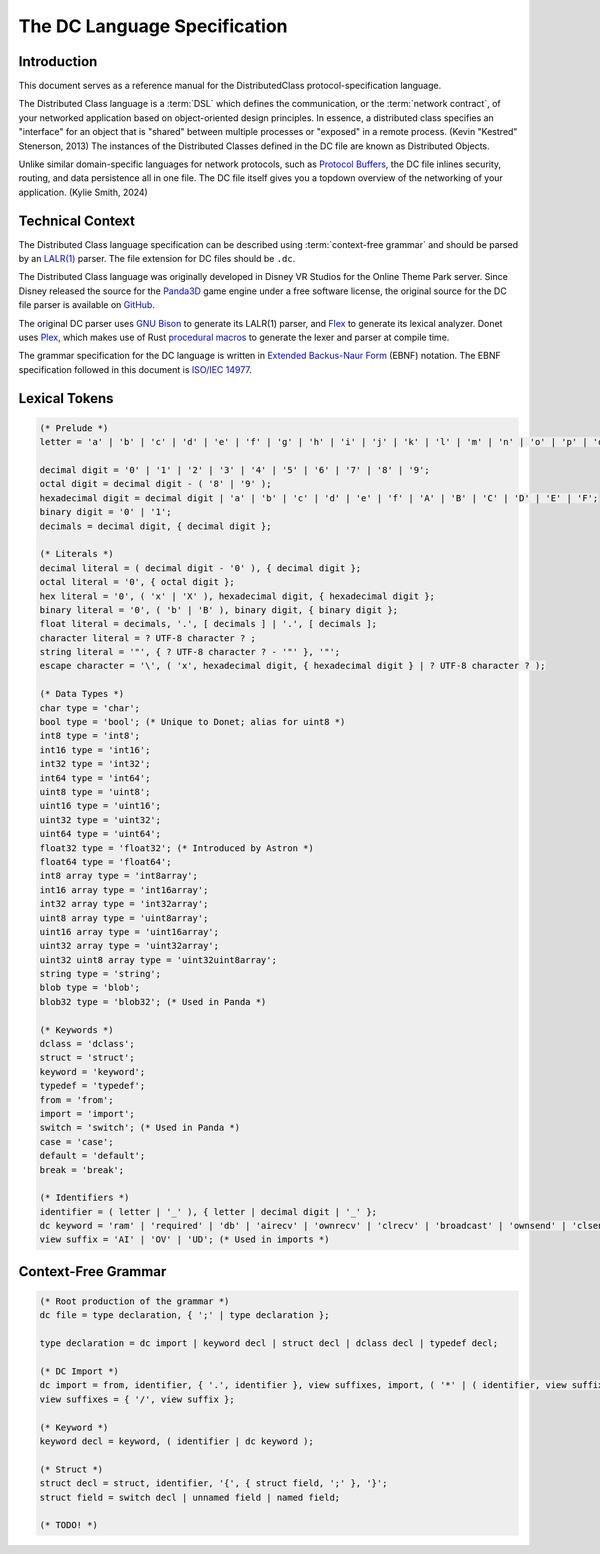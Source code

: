 .. _dclanguage:

The DC Language Specification
=============================

Introduction
------------

This document serves as a reference manual for the DistributedClass
protocol-specification language.

The Distributed Class language is a :term:`DSL` which defines the
communication, or the :term:`network contract`, of your networked
application based on object-oriented design principles. In essence,
a distributed class specifies an "interface" for an object that is
"shared" between multiple processes or "exposed" in a remote process.
(Kevin "Kestred" Stenerson, 2013) The instances of the Distributed
Classes defined in the DC file are known as Distributed Objects.

Unlike similar domain-specific languages for network protocols, such as
`Protocol Buffers`_, the DC file inlines
security, routing, and data persistence all in one file. The DC file
itself gives you a topdown overview of the networking of your
application. (Kylie Smith, 2024)

.. _Protocol Buffers: https://protobuf.dev/

Technical Context
-----------------

The Distributed Class language specification can be described using
:term:`context-free grammar` and should be parsed by an `LALR(1)`_
parser. The file extension for DC files should be ``.dc``.

The Distributed Class language was originally developed in Disney VR
Studios for the Online Theme Park server. Since Disney released the
source for the Panda3D_ game engine under a free software license, the
original source for the DC file parser is available on GitHub_.

The original DC parser uses `GNU Bison`_ to generate its LALR(1) parser,
and Flex_ to generate its lexical analyzer. Donet uses Plex_, which
makes use of Rust `procedural macros`_ to generate the lexer and parser
at compile time.

The grammar specification for the DC language is written in
`Extended Backus-Naur Form`_ (EBNF) notation. The EBNF specification
followed in this document is `ISO/IEC 14977`_.

.. _LALR(1): https://en.wikipedia.org/wiki/LALR_parser
.. _Panda3D: https://www.panda3d.org/
.. _GitHub: https://github.com/panda3d/panda3d/tree/master/direct/src/dcparser
.. _GNU Bison: https://en.wikipedia.org/wiki/GNU_Bison
.. _Flex: https://en.wikipedia.org/wiki/Flex_(lexical_analyser_generator)
.. _Plex: https://github.com/goffrie/plex/
.. _procedural macros: https://doc.rust-lang.org/reference/procedural-macros.html
.. _Extended Backus-Naur Form: https://en.wikipedia.org/wiki/Extended_Backus%E2%80%93Naur_form
.. _ISO/IEC 14977: https://standards.iso.org/ittf/PubliclyAvailableStandards/s026153_ISO_IEC_14977_1996(E).zip

Lexical Tokens
--------------

.. code-block:: ebnf

    (* Prelude *)
    letter = 'a' | 'b' | 'c' | 'd' | 'e' | 'f' | 'g' | 'h' | 'i' | 'j' | 'k' | 'l' | 'm' | 'n' | 'o' | 'p' | 'q' | 'r' | 's' | 't' | 'u' | 'v' | 'w' | 'x' | 'y' | 'z' | 'A' | 'B' | 'C' | 'D' | 'E' | 'F' | 'G' | 'H' | 'I' | 'J' | 'K' | 'L' | 'M' | 'N' | 'O' | 'P' | 'Q' | 'R' | 'S' | 'T' | 'U' | 'V' | 'W' | 'X' | 'Y' | 'Z';

    decimal digit = '0' | '1' | '2' | '3' | '4' | '5' | '6' | '7' | '8' | '9';
    octal digit = decimal digit - ( '8' | '9' );
    hexadecimal digit = decimal digit | 'a' | 'b' | 'c' | 'd' | 'e' | 'f' | 'A' | 'B' | 'C' | 'D' | 'E' | 'F';
    binary digit = '0' | '1';
    decimals = decimal digit, { decimal digit };

    (* Literals *)
    decimal literal = ( decimal digit - '0' ), { decimal digit };
    octal literal = '0', { octal digit };
    hex literal = '0', ( 'x' | 'X' ), hexadecimal digit, { hexadecimal digit };
    binary literal = '0', ( 'b' | 'B' ), binary digit, { binary digit };
    float literal = decimals, '.', [ decimals ] | '.', [ decimals ];
    character literal = ? UTF-8 character ? ;
    string literal = '"', { ? UTF-8 character ? - '"' }, '"';
    escape character = '\', ( 'x', hexadecimal digit, { hexadecimal digit } | ? UTF-8 character ? );

    (* Data Types *)
    char type = 'char';
    bool type = 'bool'; (* Unique to Donet; alias for uint8 *)
    int8 type = 'int8';
    int16 type = 'int16';
    int32 type = 'int32';
    int64 type = 'int64';
    uint8 type = 'uint8';
    uint16 type = 'uint16';
    uint32 type = 'uint32';
    uint64 type = 'uint64';
    float32 type = 'float32'; (* Introduced by Astron *)
    float64 type = 'float64';
    int8 array type = 'int8array';
    int16 array type = 'int16array';
    int32 array type = 'int32array';
    uint8 array type = 'uint8array';
    uint16 array type = 'uint16array';
    uint32 array type = 'uint32array';
    uint32 uint8 array type = 'uint32uint8array';
    string type = 'string';
    blob type = 'blob';
    blob32 type = 'blob32'; (* Used in Panda *)

    (* Keywords *)
    dclass = 'dclass';
    struct = 'struct';
    keyword = 'keyword';
    typedef = 'typedef';
    from = 'from';
    import = 'import';
    switch = 'switch'; (* Used in Panda *)
    case = 'case';
    default = 'default';
    break = 'break';

    (* Identifiers *)
    identifier = ( letter | '_' ), { letter | decimal digit | '_' };
    dc keyword = 'ram' | 'required' | 'db' | 'airecv' | 'ownrecv' | 'clrecv' | 'broadcast' | 'ownsend' | 'clsend';
    view suffix = 'AI' | 'OV' | 'UD'; (* Used in imports *)

Context-Free Grammar
--------------------

.. code-block:: ebnf

    (* Root production of the grammar *)
    dc file = type declaration, { ';' | type declaration };

    type declaration = dc import | keyword decl | struct decl | dclass decl | typedef decl;

    (* DC Import *)
    dc import = from, identifier, { '.', identifier }, view suffixes, import, ( '*' | ( identifier, view suffixes ) );
    view suffixes = { '/', view suffix };

    (* Keyword *)
    keyword decl = keyword, ( identifier | dc keyword );

    (* Struct *)
    struct decl = struct, identifier, '{', { struct field, ';' }, '}';
    struct field = switch decl | unnamed field | named field;

    (* TODO! *)
